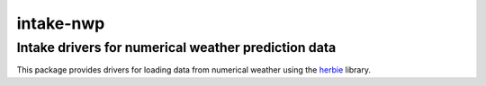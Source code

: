 ==========
intake-nwp
==========


Intake drivers for numerical weather prediction data
----------------------------------------------------

This package provides drivers for loading data from numerical weather using the
`herbie`_ library.


.. _herbie: https://github.com/blaylockbk/Herbie